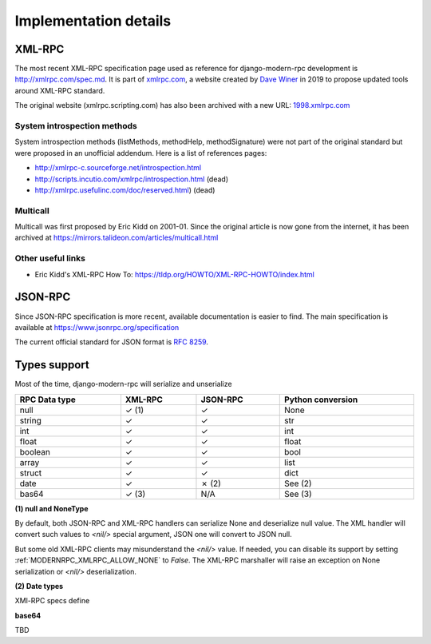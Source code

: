 Implementation details
======================

XML-RPC
-------

The most recent XML-RPC specification page used as reference for django-modern-rpc development
is http://xmlrpc.com/spec.md. It is part of `xmlrpc.com`_, a website created by `Dave Winer`_ in 2019 to
propose updated tools around XML-RPC standard.

The original website (xmlrpc.scripting.com) has also been archived with a new URL: `1998.xmlrpc.com`_

.. _Dave Winer: https://github.com/scripting
.. _xmlrpc.com: http://xmlrpc.com
.. _1998.xmlrpc.com: http://1998.xmlrpc.com

System introspection methods
^^^^^^^^^^^^^^^^^^^^^^^^^^^^

System introspection methods (listMethods, methodHelp, methodSignature) were not part of the original standard but were
proposed in an unofficial addendum. Here is a list of references pages:

- http://xmlrpc-c.sourceforge.net/introspection.html
- http://scripts.incutio.com/xmlrpc/introspection.html (dead)
- http://xmlrpc.usefulinc.com/doc/reserved.html) (dead)

Multicall
^^^^^^^^^

Multicall was first proposed by Eric Kidd on 2001-01. Since the original article is now gone from the internet, it has
been archived at https://mirrors.talideon.com/articles/multicall.html

Other useful links
^^^^^^^^^^^^^^^^^^

- Eric Kidd's XML-RPC How To: https://tldp.org/HOWTO/XML-RPC-HOWTO/index.html

JSON-RPC
--------

Since JSON-RPC specification is more recent, available documentation is easier to find. The main specification is
available at https://www.jsonrpc.org/specification

The current official standard for JSON format is `RFC 8259`_.

.. _RFC 8259: https://datatracker.ietf.org/doc/html/rfc8259

Types support
-------------

Most of the time, django-modern-rpc will serialize and unserialize

.. table::
   :width: 100%

   ================ ========== ========== ===================
    RPC Data type    XML-RPC    JSON-RPC   Python conversion
   ================ ========== ========== ===================
    null             ✓ (1)      ✓          None
    string           ✓          ✓          str
    int              ✓          ✓          int
    float            ✓          ✓          float
    boolean          ✓          ✓          bool
    array            ✓          ✓          list
    struct           ✓          ✓          dict
    date             ✓          ✗ (2)      See (2)
    bas64            ✓ (3)      N/A        See (3)
   ================ ========== ========== ===================

**(1) null and NoneType**

By default, both JSON-RPC and XML-RPC handlers can serialize None and deserialize null value. The XML handler will
convert such values to `<nil/>` special argument, JSON one will convert to JSON null.

But some old XML-RPC clients may misunderstand the `<nil/>` value. If needed, you can disable its support by setting
:ref:`MODERNRPC_XMLRPC_ALLOW_NONE` to `False`. The XML-RPC marshaller will raise an exception on None serialization
or `<nil/>` deserialization.

**(2) Date types**

XMl-RPC specs define

**base64**

TBD
